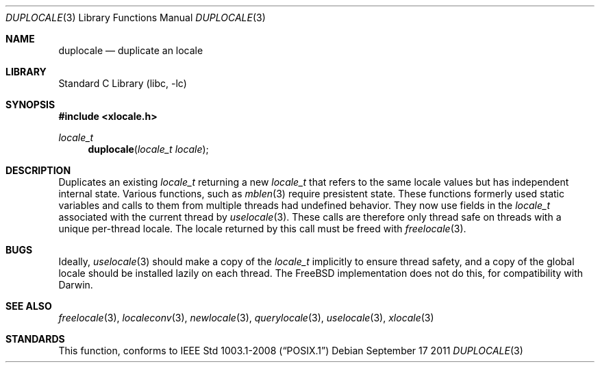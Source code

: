 .\" Copyright (c) 2011 The FreeBSD Foundation
.\" All rights reserved.
.\"
.\" This documentation was written by David Chisnall under sponsorship from
.\" the FreeBSD Foundation.
.\"
.\" Redistribution and use in source and binary forms, with or without
.\" modification, are permitted provided that the following conditions
.\" are met:
.\" 1. Redistributions of source code must retain the above copyright
.\"    notice, this list of conditions and the following disclaimer.
.\" 2. Redistributions in binary form must reproduce the above copyright
.\"    notice, this list of conditions and the following disclaimer in the
.\"    documentation and/or other materials provided with the distribution.
.\"
.\" THIS SOFTWARE IS PROVIDED BY THE REGENTS AND CONTRIBUTORS ``AS IS'' AND
.\" ANY EXPRESS OR IMPLIED WARRANTIES, INCLUDING, BUT NOT LIMITED TO, THE
.\" IMPLIED WARRANTIES OF MERCHANTABILITY AND FITNESS FOR A PARTICULAR PURPOSE
.\" ARE DISCLAIMED.  IN NO EVENT SHALL THE REGENTS OR CONTRIBUTORS BE LIABLE
.\" FOR ANY DIRECT, INDIRECT, INCIDENTAL, SPECIAL, EXEMPLARY, OR CONSEQUENTIAL
.\" DAMAGES (INCLUDING, BUT NOT LIMITED TO, PROCUREMENT OF SUBSTITUTE GOODS
.\" OR SERVICES; LOSS OF USE, DATA, OR PROFITS; OR BUSINESS INTERRUPTION)
.\" HOWEVER CAUSED AND ON ANY THEORY OF LIABILITY, WHETHER IN CONTRACT, STRICT
.\" LIABILITY, OR TORT (INCLUDING NEGLIGENCE OR OTHERWISE) ARISING IN ANY WAY
.\" OUT OF THE USE OF THIS SOFTWARE, EVEN IF ADVISED OF THE POSSIBILITY OF
.\" SUCH DAMAGE.
.\"
.\" $FreeBSD: release/9.1.0/lib/libc/locale/duplocale.3 237974 2012-07-02 07:39:33Z obrien $
.\"
.Dd September 17 2011
.Dt DUPLOCALE 3
.Os
.Sh NAME
.Nm duplocale
.Nd duplicate an locale
.Sh LIBRARY
.Lb libc
.Sh SYNOPSIS
.In xlocale.h
.Ft locale_t
.Fn duplocale "locale_t locale"
.Sh DESCRIPTION
Duplicates an existing
.Fa locale_t
returning a new
.Fa locale_t
that refers to the same locale values but has independent internal state.
Various functions, such as
.Xr mblen 3
require presistent state.
These functions formerly used static variables and calls to them from multiple
threads had undefined behavior.
They now use fields in the
.Fa locale_t
associated with the current thread by
.Xr uselocale 3 .
These calls are therefore only thread safe on threads with a unique per-thread
locale.
.Pt
The locale returned by this call must be freed with
.Xr freelocale 3 .
.Sh BUGS
Ideally,
.Xr uselocale 3
should make a copy of the
.Fa locale_t
implicitly to ensure thread safety,
and a copy of the global locale should be installed lazily on each thread.
The FreeBSD implementation does not do this,
for compatibility with Darwin.
.Sh SEE ALSO
.Xr freelocale 3 ,
.Xr localeconv 3 ,
.Xr newlocale 3 ,
.Xr querylocale 3 ,
.Xr uselocale 3 ,
.Xr xlocale 3
.Sh STANDARDS
This function, conforms to
.St -p1003.1-2008
